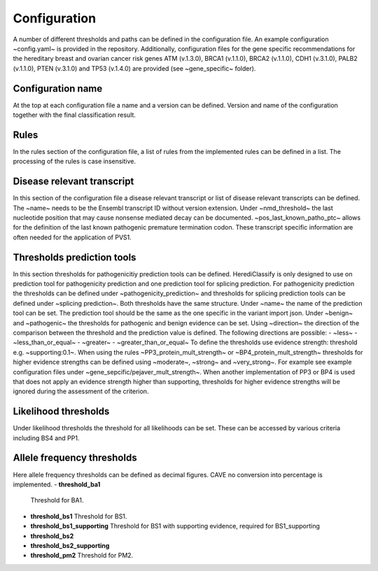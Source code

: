 Configuration
^^^^^^^^^^^^^^^^^^^^^^^^

A number of different thresholds and paths can be defined in the configuration file.
An example configuration ~config.yaml~ is provided in the repository.
Additionally, configuration files for the gene specific recommendations for the hereditary breast and ovarian cancer risk genes ATM (v.1.3.0), BRCA1 (v.1.1.0), BRCA2 (v.1.1.0), CDH1 (v.3.1.0), PALB2 (v.1.1.0), PTEN (v.3.1.0) and TP53 (v.1.4.0) are provided (see ~gene_specific~ folder).

Configuration name
====================
At the top at each configuration file a name and a version can be defined.
Version and name of the configuration together with the final classification result.

Rules
=======
In the rules section of the configuration file, a list of rules from the implemented rules can be defined in a list.
The processing of the rules is case insensitive.

Disease relevant transcript
=============================
In this section of the configuration file a disease relevant transcript or list of disease relevant transcripts can be defined.
The ~name~ needs to be the Ensembl transcript ID without version extension.
Under ~nmd_threshold~ the last nucleotide position that may cause nonsense mediated decay can be documented.
~pos_last_known_patho_ptc~ allows for the definition of the last known pathogenic premature termination codon.
These transcript specific information are often needed for the application of PVS1.

Thresholds prediction tools
========================================
In this section thresholds for pathogenicitiy prediction tools can be defined.
HerediClassify is only designed to use on prediction tool for pathogenicity prediction and one prediction tool for splicing prediction.
For pathogenicity prediction the thresholds can be defined under ~pathogenicity_prediction~ and thresholds for splicing prediction tools can be defined under ~splicing prediction~.
Both thresholds have the same structure.
Under ~name~ the name of the prediction tool can be set.
The prediction tool should be the same as the one specific in the variant import json.
Under ~benign~ and ~pathogenic~ the thresholds for pathogenic and benign evidence can be set.
Using ~direction~ the direction of the comparison between the threshold and the prediction value is defined.
The following directions are possible:
- ~less~
- ~less_than_or_equal~
- ~greater~
- ~greater_than_or_equal~
To define the thresholds use evidence strength: threshold e.g. ~supporting:0.1~.
When using the rules ~PP3_protein_mult_strength~ or ~BP4_protein_mult_strength~ thresholds for higher evidence strengths can be defined using ~moderate~, ~strong~ and ~very_strong~.
For example see example configuration files under ~gene_sepcific/pejaver_mult_strength~.
When another implementation of PP3 or BP4 is used that does not apply an evidence strength higher than supporting, thresholds for higher evidence strengths will be ignored during the assessment of the criterion.

Likelihood thresholds
========================================
Under likelihood thresholds the threshold for all likelihoods can be set.
These can be accessed by various criteria including BS4 and PP1.

Allele frequency thresholds
========================================
Here allele frequency thresholds can be defined as decimal figures.
CAVE no conversion into percentage is implemented.
- **threshold_ba1**
  Threshold for BA1.
- **threshold_bs1**
  Threshold for BS1.
- **threshold_bs1_supporting**
  Threshold for BS1 with supporting evidence, required for BS1_supporting
- **threshold_bs2**
- **threshold_bs2_supporting**
- **threshold_pm2**
  Threshold for PM2.
